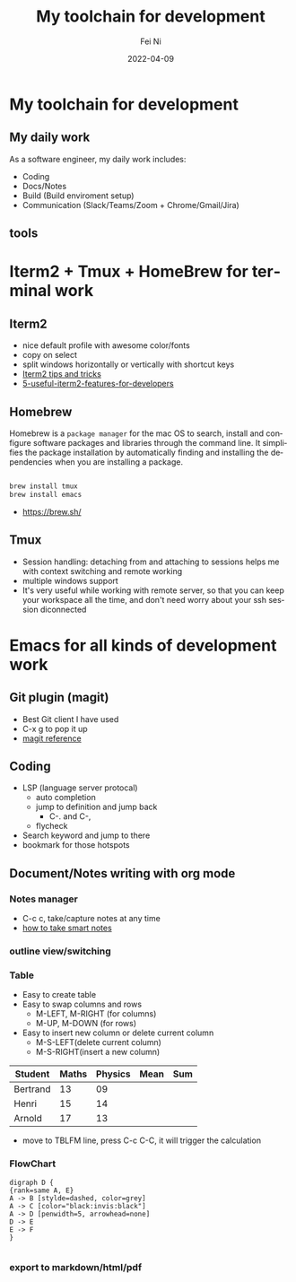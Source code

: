 #+hugo_base_dir: ../../
# -*- mode: org; coding: utf-8; -*-
* Header Information                                               :noexport:
#+LaTeX_CLASS_OPTIONS: [11pt]
#+LATEX_HEADER: \usepackage{helvetica}
#+LATEX_HEADER: \setlength{\textwidth}{5.1in} % set width of text portion
#+LATEX_HEADER: \usepackage{geometry}
#+TITLE:     My toolchain for development
#+AUTHOR:    Fei Ni
#+EMAIL:     philips.ni.fei@gmail.com
#+DATE:      2022-04-09
#+HUGO_CATEGORIES: tools
#+HUGO_tags: tools
#+hugo_auto_set_lastmod: t
#+DESCRIPTION:
#+KEYWORDS:
#+LANGUAGE:  en
#+OPTIONS:   H:3 num:t toc:nil \n:nil @:t ::t |:t ^:t -:t f:t *:t <:t
#+OPTIONS:   TeX:t LaTeX:t skip:nil d:nil todo:t pri:nil tags:not-in-toc
#+OPTIONS:   ^:{}
#+INFOJS_OPT: view:nil toc:nil ltoc:nil mouse:underline buttons:0 path:http://orgmode.org/org-info.js
#+HTML_HEAD: <link rel="stylesheet" href="org.css" type="text/css"/>
#+EXPORT_SELECT_TAGS: export
#+EXPORT_EXCLUDE_TAGS: noexport
#+LINK_UP:
#+LINK_HOME:
#+XSLT:

#+STARTUP: hidestars

#+STARTUP: overview   (or: showall, content, showeverything)
http://orgmode.org/org.html#Visibility-cycling  info:org#Visibility cycling

#+TODO: TODO(t) NEXT(n) STARTED(s) WAITING(w@/!) SOMEDAY(S!) | DONE(d!/!) CANCELLED(c@/!)
http://orgmode.org/org.html#Per_002dfile-keywords  info:org#Per-file keywords

#+TAGS: important(i) private(p)
#+TAGS: @HOME(h) @OFFICE(o)
http://orgmode.org/org.html#Setting-tags  info:org#Setting tags

#+NOstartup: beamer
#+NOLaTeX_CLASS: beamer
#+NOLaTeX_CLASS_OPTIONS: [bigger]
#+NOBEAMER_FRAME_LEVEL: 2


# Start from here

* My toolchain for development

**  My daily work

As a software engineer, my daily work includes:
  - Coding
  - Docs/Notes
  - Build (Build enviroment setup)
  - Communication (Slack/Teams/Zoom + Chrome/Gmail/Jira)

** tools
   [[../../images/tools.png]]
   
   
* Iterm2 + Tmux + HomeBrew for terminal work

** Iterm2
 - nice default profile with awesome color/fonts
 - copy on select
 - split windows horizontally or vertically with shortcut keys
 - [[https://gist.github.com/tanyuan/a1a3c00b9c231c32c3613d4bbefa6652][Iterm2 tips and tricks]]
 - [[https://betterprogramming.pub/5-useful-iterm2-features-for-developers-bc211d697817][5-useful-iterm2-features-for-developers]]
   
** Homebrew

   Homebrew is a =package manager= for the mac OS to search,
   install and configure software packages and libraries through the command line.
   It simplifies the package installation by automatically finding and installing the
   dependencies when you are installing a package.

   #+begin_src bash

     brew install tmux
     brew install emacs
   #+end_src
   
   - https://brew.sh/

** Tmux
   - Session handling: detaching from and attaching to sessions helps me with
     context switching and remote working
   - multiple windows support
   - It's very useful while working with remote server, so that you can keep your
     workspace all the time, and don't need worry about your ssh session diconnected

* Emacs for all kinds of development work  

** Git plugin (magit)
   - Best Git client I have used
   - C-x g to pop it up
   - [[https://www.masteringemacs.org/article/introduction-magit-emacs-mode-git][magit reference]]

** Coding
   - LSP (language server protocal)
     - auto completion
     - jump to definition and jump back
       - C-. and C-,
     - flycheck
   - Search keyword and jump to there
   - bookmark for those hotspots

** Document/Notes writing with org mode
*** Notes manager   
    - C-c c, take/capture notes at any time
    - [[https://blog.jethro.dev/posts/how_to_take_smart_notes_org/][how to take smart notes]]
*** outline view/switching
*** Table
    - Easy to create table
    - Easy to swap columns and rows
      - M-LEFT, M-RIGHT (for columns)
      - M-UP, M-DOWN (for rows)
    - Easy to insert new column or delete current column
      - M-S-LEFT(delete current column)
      - M-S-RIGHT(insert a new column)

    | Student  | Maths | Physics | Mean | Sum |
    |----------+-------+---------+------+-----|
    | Bertrand |    13 |      09 |      |     |
    | Henri    |    15 |      14 |      |     |
    | Arnold   |    17 |      13 |      |     |
    #+TBLFM: $4=vmean($2..$3)
    #+TBLFM: $5=vsum($2..$3)

    - move to TBLFM line, press C-c C-C, it will trigger the calculation
*** FlowChart
    #+begin_src text
      digraph D {
      {rank=same A, E}
      A -> B [stylde=dashed, color=grey]
      A -> C [color="black:invis:black"]
      A -> D [penwidth=5, arrowhead=none]
      D -> E
      E -> F
      }

    #+end_src
    [[../../images/test1.png]]   
*** export to markdown/html/pdf

